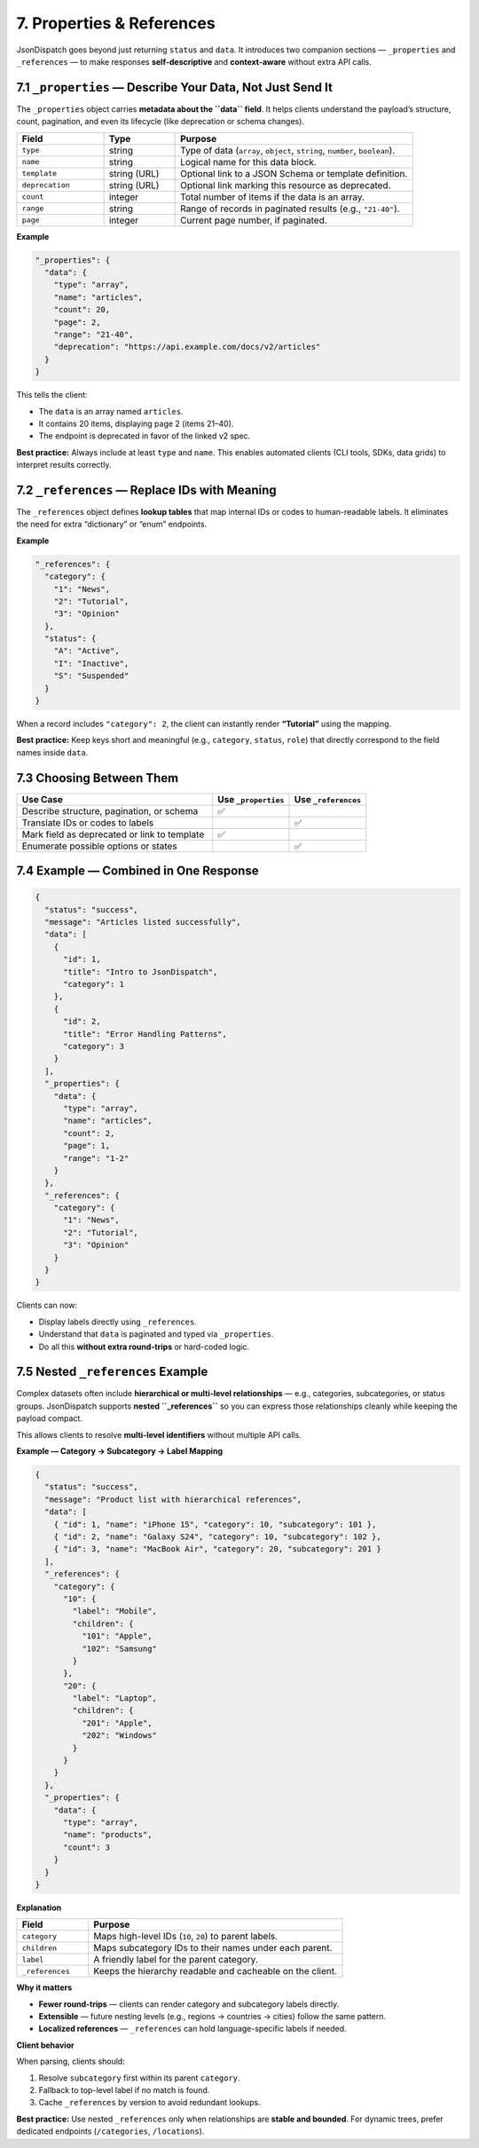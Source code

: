 7. Properties & References
==========================

JsonDispatch goes beyond just returning ``status`` and ``data``. It introduces two companion sections —
``_properties`` and ``_references`` — to make responses **self-descriptive** and **context-aware** without extra API calls.


7.1 ``_properties`` — Describe Your Data, Not Just Send It
-----------------------------------------------------------

The ``_properties`` object carries **metadata about the ``data`` field**. It helps clients understand the payload’s
structure, count, pagination, and even its lifecycle (like deprecation or schema changes).

.. list-table::
   :header-rows: 1
   :widths: 22 18 60

   * - Field
     - Type
     - Purpose
   * - ``type``
     - string
     - Type of data (``array``, ``object``, ``string``, ``number``, ``boolean``).
   * - ``name``
     - string
     - Logical name for this data block.
   * - ``template``
     - string (URL)
     - Optional link to a JSON Schema or template definition.
   * - ``deprecation``
     - string (URL)
     - Optional link marking this resource as deprecated.
   * - ``count``
     - integer
     - Total number of items if the data is an array.
   * - ``range``
     - string
     - Range of records in paginated results (e.g., ``"21-40"``).
   * - ``page``
     - integer
     - Current page number, if paginated.

**Example**

.. code-block:: json

   "_properties": {
     "data": {
       "type": "array",
       "name": "articles",
       "count": 20,
       "page": 2,
       "range": "21-40",
       "deprecation": "https://api.example.com/docs/v2/articles"
     }
   }

This tells the client:

- The ``data`` is an array named ``articles``.
- It contains 20 items, displaying page 2 (items 21–40).
- The endpoint is deprecated in favor of the linked v2 spec.

**Best practice:** Always include at least ``type`` and ``name``. This enables automated clients (CLI tools, SDKs, data grids) to interpret results correctly.


7.2 ``_references`` — Replace IDs with Meaning
-----------------------------------------------

The ``_references`` object defines **lookup tables** that map internal IDs or codes to human-readable labels.
It eliminates the need for extra “dictionary” or “enum” endpoints.

**Example**

.. code-block:: json

   "_references": {
     "category": {
       "1": "News",
       "2": "Tutorial",
       "3": "Opinion"
     },
     "status": {
       "A": "Active",
       "I": "Inactive",
       "S": "Suspended"
     }
   }

When a record includes ``"category": 2``, the client can instantly render **“Tutorial”** using the mapping.

**Best practice:** Keep keys short and meaningful (e.g., ``category``, ``status``, ``role``) that directly correspond to the field names inside ``data``.


7.3 Choosing Between Them
-------------------------

.. list-table::
   :header-rows: 1
   :widths: 56 22 22

   * - Use Case
     - Use ``_properties``
     - Use ``_references``
   * - Describe structure, pagination, or schema
     - ✅
     - 
   * - Translate IDs or codes to labels
     - 
     - ✅
   * - Mark field as deprecated or link to template
     - ✅
     - 
   * - Enumerate possible options or states
     - 
     - ✅


7.4 Example — Combined in One Response
--------------------------------------

.. code-block:: json

   {
     "status": "success",
     "message": "Articles listed successfully",
     "data": [
       {
         "id": 1,
         "title": "Intro to JsonDispatch",
         "category": 1
       },
       {
         "id": 2,
         "title": "Error Handling Patterns",
         "category": 3
       }
     ],
     "_properties": {
       "data": {
         "type": "array",
         "name": "articles",
         "count": 2,
         "page": 1,
         "range": "1-2"
       }
     },
     "_references": {
       "category": {
         "1": "News",
         "2": "Tutorial",
         "3": "Opinion"
       }
     }
   }

Clients can now:

- Display labels directly using ``_references``.
- Understand that ``data`` is paginated and typed via ``_properties``.
- Do all this **without extra round-trips** or hard-coded logic.


7.5 Nested ``_references`` Example
----------------------------------

Complex datasets often include **hierarchical or multi-level relationships** — e.g., categories, subcategories, or status groups.
JsonDispatch supports **nested ``_references``** so you can express those relationships cleanly while keeping the payload compact.

This allows clients to resolve **multi-level identifiers** without multiple API calls.

**Example — Category → Subcategory → Label Mapping**

.. code-block:: json

   {
     "status": "success",
     "message": "Product list with hierarchical references",
     "data": [
       { "id": 1, "name": "iPhone 15", "category": 10, "subcategory": 101 },
       { "id": 2, "name": "Galaxy S24", "category": 10, "subcategory": 102 },
       { "id": 3, "name": "MacBook Air", "category": 20, "subcategory": 201 }
     ],
     "_references": {
       "category": {
         "10": {
           "label": "Mobile",
           "children": {
             "101": "Apple",
             "102": "Samsung"
           }
         },
         "20": {
           "label": "Laptop",
           "children": {
             "201": "Apple",
             "202": "Windows"
           }
         }
       }
     },
     "_properties": {
       "data": {
         "type": "array",
         "name": "products",
         "count": 3
       }
     }
   }

**Explanation**

.. list-table::
   :header-rows: 1
   :widths: 22 78

   * - Field
     - Purpose
   * - ``category``
     - Maps high-level IDs (``10``, ``20``) to parent labels.
   * - ``children``
     - Maps subcategory IDs to their names under each parent.
   * - ``label``
     - A friendly label for the parent category.
   * - ``_references``
     - Keeps the hierarchy readable and cacheable on the client.

**Why it matters**

- **Fewer round-trips** — clients can render category and subcategory labels directly.
- **Extensible** — future nesting levels (e.g., regions → countries → cities) follow the same pattern.
- **Localized references** — ``_references`` can hold language-specific labels if needed.

**Client behavior**

When parsing, clients should:

#. Resolve ``subcategory`` first within its parent ``category``.
#. Fallback to top-level label if no match is found.
#. Cache ``_references`` by version to avoid redundant lookups.

**Best practice:** Use nested ``_references`` only when relationships are **stable and bounded**. For dynamic trees, prefer dedicated endpoints (``/categories``, ``/locations``).
